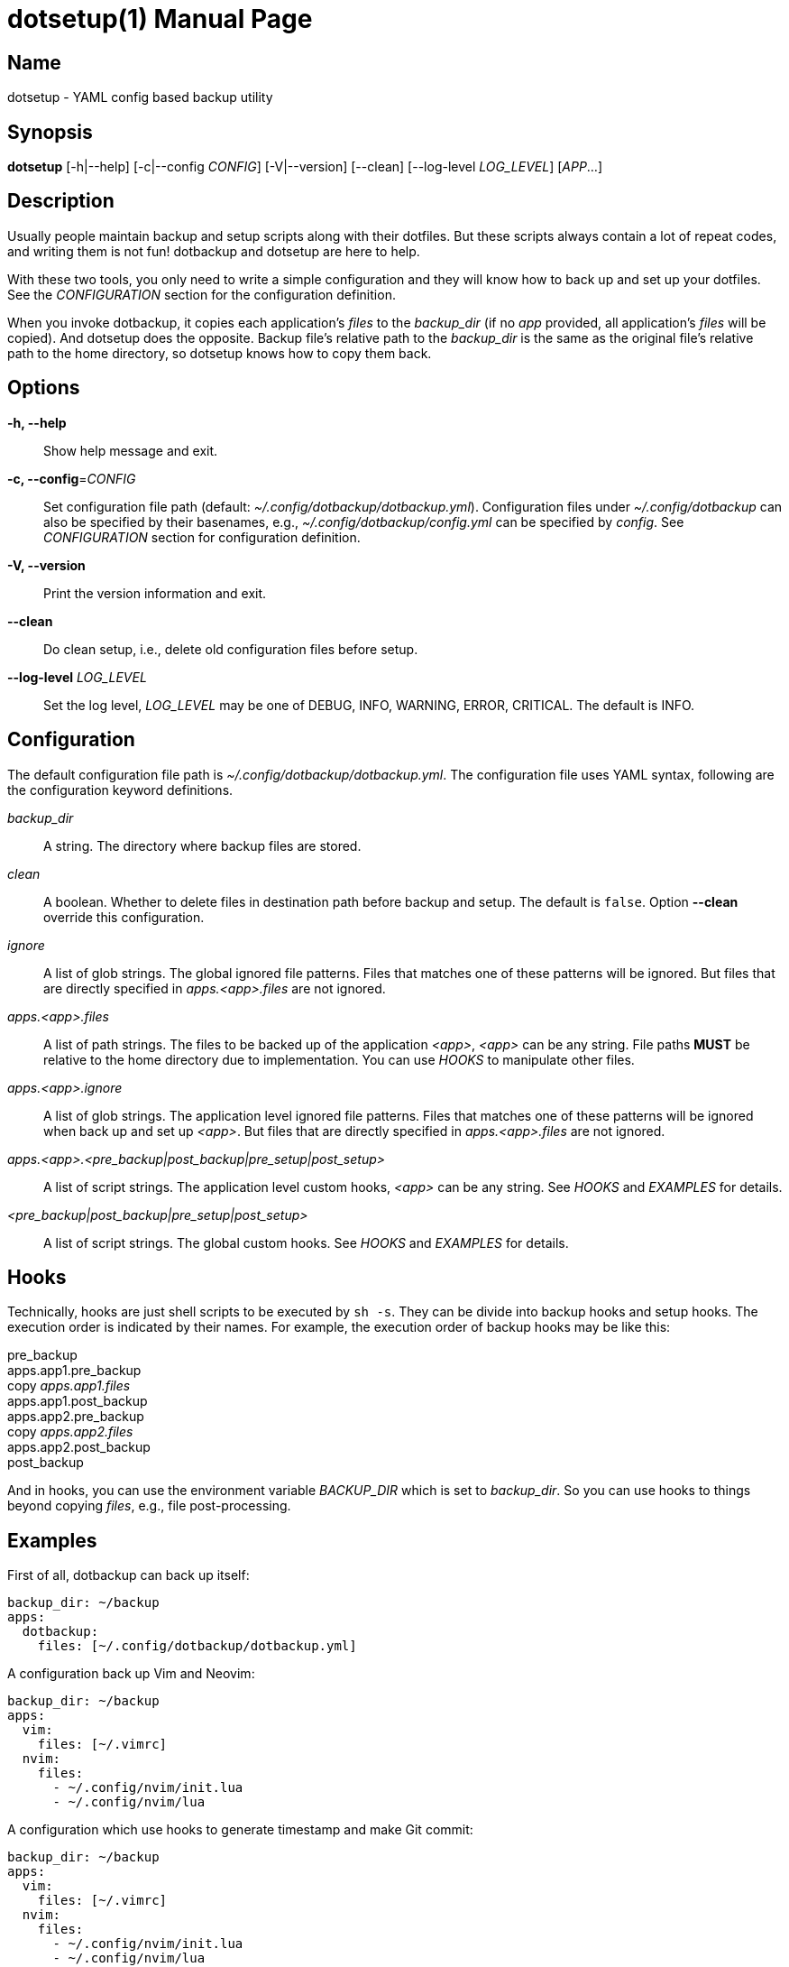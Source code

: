 = dotsetup(1)
Jax Young <jaxvanyang@gmail.com>
:doctype: manpage
:manmanual: DOTSETUP
:mansource: DOTSETUP
:man-linkstyle: pass:[blue R < >]

== Name

dotsetup - YAML config based backup utility

== Synopsis

*dotsetup* [-h|--help] [-c|--config _CONFIG_] [-V|--version] [--clean]
[--log-level _LOG_LEVEL_] [_APP_...]

== Description

Usually people maintain backup and setup scripts along with their dotfiles. But
these scripts always contain a lot of repeat codes, and writing them is not fun!
dotbackup and dotsetup are here to help.

With these two tools, you only need to write a simple configuration and they
will know how to back up and set up your dotfiles. See the _CONFIGURATION_
section for the configuration definition.

When you invoke dotbackup, it copies each application's _files_ to the
_backup_dir_ (if no _app_ provided, all application's _files_ will be copied).
And dotsetup does the opposite. Backup file's relative path to the _backup_dir_
is the same as the original file's relative path to the home directory, so
dotsetup knows how to copy them back.

== Options

*-h, --help*::
	Show help message and exit.

*-c, --config*=_CONFIG_::
	Set configuration file path (default: _~/.config/dotbackup/dotbackup.yml_).
	Configuration files under _~/.config/dotbackup_ can also be specified by their
	basenames, e.g., _~/.config/dotbackup/config.yml_ can be specified by
	_config_. See _CONFIGURATION_ section for configuration definition.

*-V, --version*::
	Print the version information and exit.

*--clean*::
	Do clean setup, i.e., delete old configuration files before setup.

*--log-level* _LOG_LEVEL_::
	Set the log level, _LOG_LEVEL_ may be one of DEBUG, INFO, WARNING, ERROR,
	CRITICAL. The default is INFO.

== Configuration

The default configuration file path is _~/.config/dotbackup/dotbackup.yml_. The
configuration file uses YAML syntax, following are the configuration keyword
definitions.

_backup_dir_::
	A string. The directory where backup files are stored.

_clean_::
	A boolean. Whether to delete files in destination path before backup and
	setup. The default is `false`. Option *--clean* override this configuration.

_ignore_::
	A list of glob strings. The global ignored file patterns. Files that matches
	one of these patterns will be ignored. But files that are directly specified
	in _apps.<app>.files_ are not ignored.

_apps.<app>.files_::
	A list of path strings. The files to be backed up of the application _<app>_,
	_<app>_ can be any string. File paths *MUST* be relative to the home directory
	due to implementation. You can use _HOOKS_ to manipulate other files.

_apps.<app>.ignore_::
	A list of glob strings. The application level ignored file patterns. Files
	that matches one of these patterns will be ignored when back up and set up
	_<app>_. But files that are directly specified in _apps.<app>.files_ are not
	ignored.

_apps.<app>.<pre_backup|post_backup|pre_setup|post_setup>_::
	A list of script strings. The application level custom hooks, _<app>_ can be
	any string. See _HOOKS_ and _EXAMPLES_ for details.

_<pre_backup|post_backup|pre_setup|post_setup>_::
	A list of script strings. The global custom hooks. See _HOOKS_ and _EXAMPLES_
	for details.

== Hooks

Technically, hooks are just shell scripts to be executed by `sh -s`. They can be
divide into backup hooks and setup hooks. The execution order is indicated by
their names. For example, the execution order of backup hooks may be like this:

[%hardbreaks]
pre_backup
apps.app1.pre_backup
copy _apps.app1.files_
apps.app1.post_backup
apps.app2.pre_backup
copy _apps.app2.files_
apps.app2.post_backup
post_backup

And in hooks, you can use the environment variable _BACKUP_DIR_ which is set to
_backup_dir_. So you can use hooks to things beyond copying _files_, e.g., file
post-processing.

== Examples

First of all, dotbackup can back up itself:

....
backup_dir: ~/backup
apps:
  dotbackup:
    files: [~/.config/dotbackup/dotbackup.yml]
....

A configuration back up Vim and Neovim:

....
backup_dir: ~/backup
apps:
  vim:
    files: [~/.vimrc]
  nvim:
    files:
      - ~/.config/nvim/init.lua
      - ~/.config/nvim/lua
....

A configuration which use hooks to generate timestamp and make Git commit:

....
backup_dir: ~/backup
apps:
  vim:
    files: [~/.vimrc]
  nvim:
    files:
      - ~/.config/nvim/init.lua
      - ~/.config/nvim/lua
post_backup:
  - date > "$BACKUP_DIR/timestamp"
  - |
    set -e
    cd $BACKUP_DIR
    git commit -am "backup of $(date)"
    git push
....

A configuration which ignore some files:

....
backup_dir: ~/backup
apps:
  nvim:
    files: [~/.config/nvim]
    ignore: [lazy-lock.json]
ignore: [.git]
....

== Resources

Project website: https://github.com/jaxvanyang/dotbackup

== See also

dotbackup(1)
